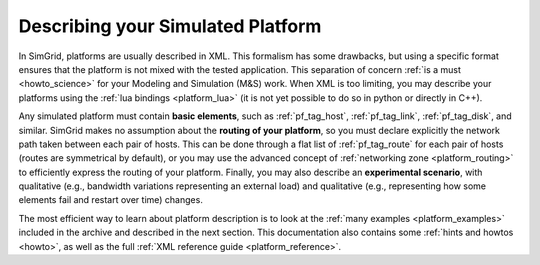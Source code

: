 .. raw:: html

   <object id="TOC" data="graphical-toc.svg" type="image/svg+xml"></object>
   <script>
   window.onload=function() { // Wait for the SVG to be loaded before changing it
     var elem=document.querySelector("#TOC").contentDocument.getElementById("PlatformBox")
     elem.style="opacity:0.93999999;fill:#ff0000;fill-opacity:0.1;stroke:#000000;stroke-width:0.35277778;stroke-linecap:round;stroke-linejoin:round;stroke-miterlimit:4;stroke-dasharray:none;stroke-dashoffset:0;stroke-opacity:1";
   }
   </script>
   <br/>
   <br/>

.. _platform:

Describing your Simulated Platform
##################################

In SimGrid, platforms are usually described in XML. This formalism has
some drawbacks, but using a specific format ensures that the platform
is not mixed with the tested application. This separation of concern
:ref:`is a must <howto_science>` for your Modeling and Simulation (M&S)
work. When XML is too limiting, you may describe your platforms using
the :ref:`lua bindings <platform_lua>` (it is not yet possible to do so in
python or directly in C++).

Any simulated platform must contain **basic elements**, such as
:ref:`pf_tag_host`, :ref:`pf_tag_link`, :ref:`pf_tag_disk`, and similar.
SimGrid makes no assumption about the **routing of your platform**, so you must declare
explicitly the network path taken between each pair of hosts. 
This can be done through a flat list of :ref:`pf_tag_route` for each pair of hosts (routes
are symmetrical by default), or you may use the advanced concept of :ref:`networking zone <platform_routing>`
to efficiently express the routing of your platform.
Finally, you may also describe an **experimental scenario**, with qualitative (e.g., bandwidth variations representing
an external load) and qualitative (e.g., representing how some elements fail and restart over time) changes.

The most efficient way to learn about platform description is to look at the
:ref:`many examples <platform_examples>` included in the archive and described
in the next section. This documentation also contains some :ref:`hints and
howtos <howto>`, as well as the full :ref:`XML reference guide
<platform_reference>`.

..  LocalWords:  SimGrid
